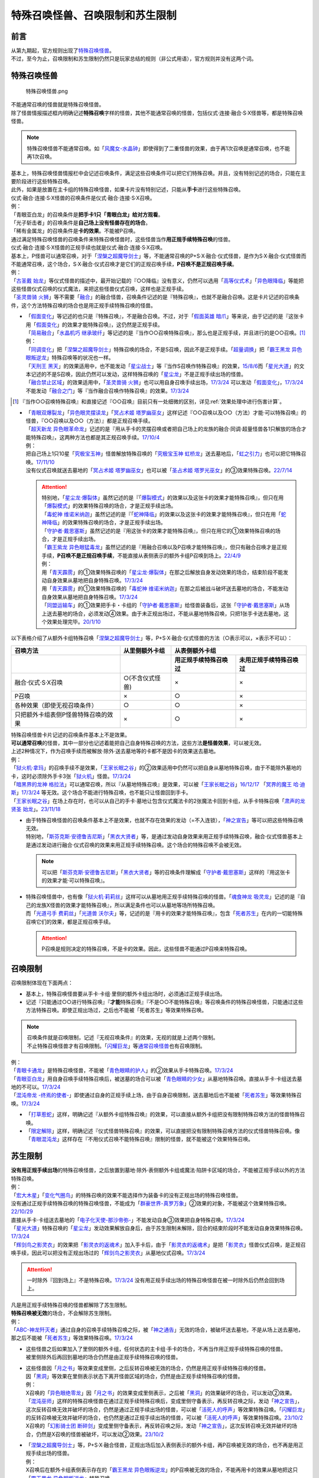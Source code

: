 ==================================
特殊召唤怪兽、召唤限制和苏生限制
==================================

前言
=======

| 从第九期起，官方规则出现了\ `特殊召唤怪兽 <https://ocg-rulebook.readthedocs.io/zh_CN/latest/c02/%E5%8D%A1%E7%89%87.html#id37>`__\ 。
| 不过，至今为止，召唤限制和苏生限制仍然只是玩家总结的规则（非公式用语），官方规则并没有这两个词。

.. _特殊召唤怪兽:

特殊召唤怪兽
==============

.. figure:: ../.static/c02/Special_Summer_Monster_1.jpg
   :width: 250px
   :height: 365px
   :alt: 特殊召唤怪兽.png

   特殊召唤怪兽.png

| 不能通常召唤的怪兽就是特殊召唤怪兽。
| 除了怪兽情报描述框内明确记述\ **特殊召唤**\ 字样的怪兽，其他不能通常召唤的怪兽，包括仪式·连接·融合·S·X怪兽等，都是特殊召唤怪兽。

.. note:: 特殊召唤怪兽不能通常召唤。如「`风魔女-水晶钟`_」即使得到了二重怪兽的效果，由于再1次召唤是通常召唤，也不能再1次召唤。

| 基本上，特殊召唤怪兽情报栏中会记述召唤条件，满足这些召唤条件可以把它们特殊召唤。并且，没有特别记述的场合，只能在主要阶段进行这些特殊召唤。
| 此外，如果是放置在主卡组的特殊召唤怪兽，如果卡片没有特别记述，只能从\ **手卡**\ 进行这些特殊召唤。
| 仪式·融合·连接·S·X怪兽的召唤条件是仪式·融合·连接·S·X召唤。
| 例：
| 「青眼亚白龙」的召唤条件是\ **把手卡1只「青眼白龙」给对方观看**\ 。
| 「光子斩击者」的召唤条件是\ **自己场上没有怪兽存在的场合**\ 。
| 「稀有金属龙」的召唤条件是\ **卡的效果**\ 。不能被P召唤。

| 通过满足特殊召唤怪兽的召唤条件来特殊召唤怪兽时，这些怪兽当作\ **用正规手续特殊召唤**\ 的怪兽。
| 仪式·融合·连接·S·X怪兽的正规手续也就是仪式·融合·连接·S·X召唤。
| 基本上，P怪兽可以通常召唤，对于「`涅槃之超魔导剑士`_」等，不能通常召唤的P+S·X·融合·仪式怪兽，是作为S·X·融合·仪式怪兽而不能通常召唤，这个场合，S·X·融合·仪式召唤才是它们的正规召唤手续，\ **P召唤不是正规召唤手续**\ 。
| 例：
| 「`古圣戴 始龙`_」等仪式怪兽的描述中，最开始记载的『○○降临』没有意义，仍然可以选用「`高等仪式术`_」「`异色眼降临`_」等能把这些怪兽仪式召唤的仪式魔法，来把这些怪兽仪式召唤，这样也是正规手续。
| 「`圣灵兽骑 火狮`_」等不需要「`融合`_」的融合怪兽，召唤条件记述的是『特殊召唤』，也就不是融合召唤。这是卡片记述的召唤条件，这个方法特殊召唤的场合也是用正规手续特殊召唤的怪兽。

-  | 「`假面变化`_」等记述的也只是『特殊召唤』，不是融合召唤。不过，对于「`假面英雄 暗爪`_」等来说，由于记述的是『这张卡用「`假面变化`_」的效果才能特殊召唤』，这仍然是正规手续。
   | 「`简易融合`_」「`水晶机巧 继承玻纤`_」等记述的是『当作○○召唤特殊召唤』，那么也是正规手续，并且进行的是○○召唤。[#]_
   | 例：
   | 「`同调变化`_」把「`涅槃之超魔导剑士`_」特殊召唤的场合，不是S召唤，因此不是正规手续。「`超量调换`_」把「`霸王黑龙 异色眼叛逆龙`_」特殊召唤等的状况也一样。
   | 「`天刑王 黑天`_」的效果适用中，也不能发动「`星尘战士`_」等『当作S召唤作特殊召唤』的效果，\ `15/8/6 <https://yugioh-wiki.net/index.php?%A1%D4%C5%B7%B7%BA%B2%A6%20%A5%D6%A5%E9%A5%C3%A5%AF%A1%A6%A5%CF%A5%A4%A5%E9%A5%F3%A5%C0%A1%BC%A1%D5#faq>`__\ 而「`星光大道`_」的文本记述的不是S召唤，因此仍然可以发动，这样特殊召唤的「`星尘龙`_」不是正规手续出场的怪兽。
   | 「`融合禁止区域`_」的效果适用中，「`圣灵兽骑 火狮`_」也可以用自身召唤手续出场，\ `17/3/24 <https://www.db.yugioh-card.com/yugiohdb/faq_search.action?ope=5&fid=65&request_locale=ja>`__ 可以发动「`假面变化`_」，\ `17/3/24 <https://www.db.yugioh-card.com/yugiohdb/faq_search.action?ope=5&fid=13328&request_locale=ja>`__ 不能发动「`融合之门`_」等『当作融合召唤作特殊召唤』的效果。\ `17/3/24 <https://www.db.yugioh-card.com/yugiohdb/faq_search.action?ope=5&fid=9988&request_locale=ja>`__

.. [#] 『当作○○召唤特殊召唤』和直接记述『○○召唤』目前只有一处细微的区别，详见\ :ref:`效果处理中进行伤害计算`\ 。

-  | 「`青眼双爆裂龙`_」「`异色眼灵摆读龙`_」「`冥占术姬 塔罗幽巫女`_」这样记述『○○召唤以及○○（方法）才能·可以特殊召唤』的怪兽，『○○召唤以及○○（方法）』都是正规召唤手续。
   | 「`超天新龙 异色眼革命龙`_」记述的是『用从手卡的灵摆召唤或者把自己场上的龙族的融合·同调·超量怪兽各1只解放的场合才能特殊召唤』，这两种方法也都是其正规召唤手续。\ `17/10/4 <https://www.db.yugioh-card.com/yugiohdb/faq_search.action?ope=4&cid=13462&request_locale=ja>`__
   | 例：
   | 把自己场上1只10星「`究极宝玉神`_」怪兽解放特殊召唤的「`究极宝玉神 虹桥龙`_」送去墓地后，「`虹之引力`_」也可以把它特殊召唤。\ `17/11/10 <https://www.db.yugioh-card.com/yugiohdb/faq_search.action?ope=5&fid=21556&request_locale=ja>`__
   | 没有仪式召唤就送去墓地的「`冥占术姬 塔罗幽巫女`_」也可以被「`圣占术姬 塔罗光巫女`_」的③效果特殊召唤。\ `22/7/14 <https://www.db.yugioh-card.com/yugiohdb/faq_search.action?ope=5&fid=23809&keyword=&tag=-1&request_locale=ja>`__

   .. attention::

      | 特别地，「`星尘龙·爆裂体`_」虽然记述的是『「`爆裂模式`_」的效果以及这张卡的效果才能特殊召唤』，但只在用「`爆裂模式`_」的效果特殊召唤的场合，才是正规手续出场。
      | 「`毒蛇神 维诺米纳迦`_」虽然记述的是『「`蛇神降临`_」的效果以及这张卡的效果才能特殊召唤』，但只在用「`蛇神降临`_」的效果特殊召唤的场合，才是正规手续出场。
      | 「`守护者·戴思塞斯`_」虽然记述的是『用这张卡的效果才能特殊召唤』，但只在用它的①效果特殊召唤的场合，才是正规手续出场。
      | 「`霸王紫龙 异色眼猛毒龙`_」虽然记述的是『用融合召唤以及P召唤才能特殊召唤』，但只有融合召唤才是正规手续，\ **P召唤不是正规召唤手续**\ ，不能直接从表侧表示的额外卡组P召唤到场上。\ `22/4/9 <https://www.db.yugioh-card.com/yugiohdb/faq_search.action?ope=4&cid=13131&request_locale=ja>`__
      | 例：
      | 用「`青天霹雳`_」的①效果特殊召唤的「`星尘龙·爆裂体`_」在那之后解放自身发动效果的场合，结束阶段不能发动自身效果从墓地把自身特殊召唤。\ `17/3/24 <https://www.db.yugioh-card.com/yugiohdb/faq_search.action?ope=5&fid=14409&keyword=&tag=-1&request_locale=ja>`__
      | 用「`青天霹雳`_」的①效果特殊召唤的「`毒蛇神 维诺米纳迦`_」在那之后被战斗破坏送去墓地的场合，不能发动自身效果从墓地把自身特殊召唤。\ `17/3/24 <https://www.db.yugioh-card.com/yugiohdb/faq_search.action?ope=5&fid=14408&keyword=&tag=-1&request_locale=ja>`__
      | 「`同盟运输车`_」的①效果把手卡・卡组的「`守护者·戴思塞斯`_」给怪兽装备后，这张「`守护者·戴思塞斯`_」从场上送去墓地的场合，必须发动④效果。由于未正规出场过，不能从墓地特殊召唤，只把1张手卡送去墓地，这个效果处理完毕。\ `20/1/10 <https://www.db.yugioh-card.com/yugiohdb/faq_search.action?ope=5&fid=6112&keyword=&tag=-1&request_locale=ja>`__

以下表格介绍了从额外卡组特殊召唤「`涅槃之超魔导剑士`_」等，P+S·X·融合·仪式怪兽的方法（○表示可以，×表示不可以）：

==================================== ================ ====================== ========================
召唤方法                              从里侧额外卡组                   从表侧额外卡组
------------------------------------ ---------------- -----------------------------------------------
\                                                      用正规手续特殊召唤过    未用正规手续特殊召唤过
==================================== ================ ====================== ========================
融合·仪式·S·X召唤                     ○(不含仪式怪兽)   ×                      ×                       
P召唤                                 ×                ○                      ×
各种效果（即使无视召唤条件）            ○                ○                      ×
只把额外卡组表侧P怪兽特殊召唤的效果      ×                ○                      × 
==================================== ================ ====================== ========================

| 特殊召唤怪兽卡片记述的召唤条件基本上不是效果。
| \ **可以通常召唤**\ 的怪兽，其中一部分也记述着能把自己自身特殊召唤的方法，这些方法\ **是怪兽效果**\ ，可以被无效。
| 上述2种情况下，作为召唤手续而被解放·除外·送去墓地等的卡都不是因卡的效果送去墓地。
| 例：
| 「`狱火机·拿玛`_」的召唤手续不是效果，「`王家长眠之谷`_」的②效果适用中仍然可以把自身从墓地特殊召唤，由于不能除外墓地的卡，这时必须除外手卡3张「`狱火机`_」怪兽。\ `17/3/24 <https://www.db.yugioh-card.com/yugiohdb/faq_search.action?ope=5&fid=65&request_locale=ja00&keyword=&tag=-1>`__\
| 「`暗黑界的龙神 格拉法`_」可以通常召唤，所以『从墓地特殊召唤』是效果，可以被「`王家长眠之谷`_」\ `16/12/17 <http://www.db.yugioh-card.com/yugiohdb/faq_search.action?ope=5&fid=20408>`__ 「`冥界的魔王 哈·迪斯`_」\ `17/3/24 <https://www.db.yugioh-card.com/yugiohdb/faq_search.action?ope=5&fid=11587&request_locale=ja>`__ 等无效。这个场合不能进行特殊召唤，也不能只让怪兽回到手卡。
| 「`王家长眠之谷`_」在场上存在时，也可以从自己的手卡·墓地让包含仪式魔法卡的2张魔法卡回到卡组，从手卡特殊召唤「`肃声的龙贤圣 始龙`_」。\ `23/11/18 <https://www.db.yugioh-card.com/yugiohdb/faq_search.action?ope=5&fid=24025&keyword=&tag=-1&request_locale=ja>`__

-  | 由于特殊召唤怪兽的召唤条件基本上不是效果，也就不存在效果的发动（=不入连锁），「`神之宣告`_」等可以把这些特殊召唤无效。
   | 特别地，「`斯芬克斯·安德鲁吉尼斯`_」「`黑衣大贤者`_」等，是通过发动自身效果来用正规手续特殊召唤，融合·仪式怪兽基本上是通过发动进行融合·仪式召唤的效果来用正规手续特殊召唤。这个场合的特殊召唤不会被无效。

   .. note:: 可以把「`斯芬克斯·安德鲁吉尼斯`_」「`黑衣大贤者`_」等的召唤条件理解成「`守护者·戴思塞斯`_」这样的『用这张卡的效果才能·可以特殊召唤』。

-  | 特殊召唤怪兽中，也有像「`狱火机·莉莉丝`_」这样可以从墓地用正规手续特殊召唤的怪兽。「`魂食神龙 吸灵龙`_」记述的是『自己的龙族X怪兽的效果才能特殊召唤』，所以满足条件也可以从墓地等场所特殊召唤。
   | 而「`光道弓手 费莉丝`_」「`光道兽 沃尔夫`_」等，记述的是『用卡的效果才能特殊召唤』，包含「`死者苏生`_」在内的一切能特殊召唤它们的效果，都是正规召唤手续。

   .. attention:: P召唤是规则决定的特殊召唤，不是卡的效果。因此，这些怪兽不能通过P召唤来特殊召唤。

.. _召唤限制:

召唤限制
==========

| 召唤限制体现在下面两点：

- 基本上，特殊召唤怪兽要从手卡·卡组·里侧的额外卡组出场时，必须通过正规手续出场。
- 记述『只能通过○○进行特殊召唤』『\ **才能**\ 特殊召唤』『不是○○不能特殊召唤』等召唤条件的特殊召唤怪兽，只能通过这些方法特殊召唤。即使正规出场过，之后也不能被「死者苏生」等效果特殊召唤。

.. note::

   | 召唤条件就是召唤限制，记述『无视召唤条件』的效果，无视的就是上述两个限制。
   | 不止特殊召唤怪兽才有召唤限制。「`闪耀巨龙`_」等\ 通常召唤怪兽_\ 也有召唤限制。

| 例：
| 「`青眼卡通龙`_」是特殊召唤怪兽，不能被「`青色眼睛的护人`_」的②效果从手卡特殊召唤。\ `17/3/24 <https://www.db.yugioh-card.com/yugiohdb/faq_search.action?ope=5&fid=18328&keyword=&tag=-1&request_locale=ja>`__\
| 「`青眼亚白龙`_」用自身召唤手续特殊召唤后，被送墓的场合可以被「`青色眼睛的少女`_」从墓地特殊召唤。直接从手卡·卡组送去墓地的不可以。\ `17/3/24 <https://www.db.yugioh-card.com/yugiohdb/faq_search.action?ope=5&fid=9134&keyword=&tag=-1&request_locale=ja>`__\
| 「`混沌帝龙 -终焉的使者-`_」即使通过自身的正规手续上场，由于自身召唤限制，送去墓地后也不能被「`死者苏生`_」等效果特殊召唤。\ `17/3/24 <https://www.db.yugioh-card.com/yugiohdb/faq_search.action?ope=5&fid=14602&keyword=&tag=-1&request_locale=ja>`__\

-  「`打草惹蛇`_」这样，明确记述『从额外卡组特殊召唤』的效果，可以直接从额外卡组把没有限制特殊召唤方法的怪兽特殊召唤。
-  「`限定解除`_」这样，明确记述『仪式怪兽特殊召唤』的效果，可以直接把没有限制特殊召唤方法的仪式怪兽特殊召唤。像「`青眼混沌龙`_」这样存在『不用仪式召唤不能特殊召唤』限制的怪兽，就不能被这个效果特殊召唤。

.. _苏生限制:

苏生限制
===========

| **没有用正规手续出场**\ 的特殊召唤怪兽，之后放置到墓地·除外·表侧额外卡组或魔法·陷阱卡区域的场合，不能被正规手续以外的方法特殊召唤。
| 例：
| 「`宏大木星`_」「`变化气圈鸟`_」的特殊召唤的效果不能选择作为装备卡的没有正规出场的特殊召唤怪兽。
| 没有通过正规手续特殊召唤的特殊召唤怪兽，不能成为「`群豪世界-真罗万象`_」②效果的对象，不能被这个效果特殊召唤。\ `22/10/29 <https://www.db.yugioh-card.com/yugiohdb/faq_search.action?ope=5&fid=23916&keyword=&tag=-1&request_locale=ja>`__
| 直接从手卡·卡组送去墓地的「`电子化天使-那沙帝弥-`_」不能发动自身③效果把自身特殊召唤。\ `17/3/24 <https://www.db.yugioh-card.com/yugiohdb/faq_search.action?ope=5&fid=20041&request_locale=ja>`__\
| 「`星光大道`_」特殊召唤的「`星尘龙`_」发动效果解放自身后，由于苏生限制未解除，回合的结束阶段时不能发动自身效果特殊召唤。\ `17/3/24 <https://www.db.yugioh-card.com/yugiohdb/faq_search.action?ope=5&fid=9554&request_locale=ja>`__\
| 「`辉剑鸟之影灵衣`_」的效果把「`影灵衣的返魂术`_」加入手卡后，由于「`影灵衣的返魂术`_」是把「`影灵衣`_」怪兽仪式召唤，是正规召唤手续，因此可以把没有正规出场过的「`辉剑鸟之影灵衣`_」从墓地仪式召唤。\ `17/3/24 <https://www.db.yugioh-card.com/yugiohdb/faq_search.action?ope=5&fid=14410&request_locale=ja>`__\

.. attention:: 一时除外『回到场上』不是特殊召唤。\ `17/3/24 <https://www.db.yugioh-card.com/yugiohdb/faq_search.action?ope=5&fid=9208&request_locale=ja>`__ 没有用正规手续出场的特殊召唤怪兽在被一时除外后仍然会回到场上。

| 凡是用正规手续特殊召唤的怪兽都解除了苏生限制。
| \ **特殊召唤被无效**\ 的场合，不会解除苏生限制。
| 例：
| 「`ABC-神龙歼灭者`_」通过自身的召唤手续特殊召唤之际，被「`神之通告`_」无效的场合，被破坏送去墓地，不是从场上送去墓地，那之后不能被「`死者苏生`_」等效果特殊召唤。\ `17/3/24 <https://www.db.yugioh-card.com/yugiohdb/faq_search.action?ope=5&fid=6216&request_locale=ja>`__\

-  | 这些怪兽之后如果加入了里侧的额外卡组，任何状态的主卡组·手卡的场合，不再当作用正规手续特殊召唤的怪兽。
   | 被里侧除外后再回到墓地的场合仍然是由正规手续特殊召唤的怪兽。

-  | 这些怪兽因「`月之书`_」等效果变成里侧，之后反转召唤被无效的场合，仍然是用正规手续特殊召唤的怪兽。
   | 因「`黑洞`_」等效果在里侧表示状态下离开怪兽区域的场合，仍然是由正规手续特殊召唤的怪兽。
   | 例：
   | X召唤的「`异色眼绝零龙`_」因「`月之书`_」的效果变成里侧表示，之后被「`黑洞`_」的效果破坏的场合，可以发动②效果。
   | 「`混沌巫师`_」这样的特殊召唤怪兽在通过正规手续特殊召唤后，变成里侧守备表示，再反转召唤之际，发动「`神之宣告`_」，这次反转召唤无效并破坏的场合，仍然是通过正规手续出场的怪兽，可以被「`活死人的呼声`_」等效果特殊召唤。「`闪耀巨龙`_」的反转召唤被无效并破坏的场合，也仍然是通过正规手续出场的怪兽，可以被「`活死人的呼声`_」等效果特殊召唤。\ `23/10/2 <https://www.db.yugioh-card.com/yugiohdb/faq_search.action?ope=5&fid=9124&keyword=&tag=-1&request_locale=ja>`__
   | X召唤的「`幻影骑士团 断碎剑`_」变成里侧守备表示，再反转召唤之际，发动「`神之宣告`_」，这次反转召唤无效并破坏的场合，仍然是X召唤的怪兽被破坏，可以发动②效果。\ `23/10/2 <https://www.db.yugioh-card.com/yugiohdb/faq_search.action?ope=5&fid=17662&keyword=&tag=-1&request_locale=ja>`__

-  | 「`涅槃之超魔导剑士`_」等，P+S·X·融合怪兽，正规出场后加入表侧表示的额外卡组，再P召唤被无效的场合，也不再是用正规手续出场的怪兽。
   | 例：
   | X召唤后在额外卡组表侧表示存在的「`霸王黑龙 异色眼叛逆龙`_」的P召唤被无效的场合，不能再用卡的效果从墓地把这只「`霸王黑龙 异色眼叛逆龙`_」特殊召唤。
   | 「`王宫的铁壁`_」在场上存在时，以自身文本所记述的方法特殊召唤过1次的「`迷彩光书签`_」被破坏并表侧表示加入了额外卡组。下个我方回合，那只「`迷彩光书签`_」再次以自身的方法特殊召唤之际，对方发动「`神之宣告`_」把那次特殊召唤无效，那之后「`灵摆多福鸟`_」的效果让那只特殊召唤被无效的「`迷彩光书签`_」再次表侧表示加入了额外卡组。那之后对方发动「`超级量子必杀 阿尔方球`_」的场合，由于特殊召唤被无效的「`迷彩光书签`_」不再当作正规出场过，因此不能无视召唤条件从表侧额外卡组特殊召唤。

.. _无视召唤条件:

无视召唤条件
==================

| 「`虹之引力`_」「`破限疾驰`_」等『无视召唤条件特殊召唤』的效果，可以无视怪兽自身记述的召唤限制来特殊召唤那些怪兽。\ `22/7/22 <https://www.db.yugioh-card.com/yugiohdb/faq_search.action?ope=5&fid=23995&keyword=&tag=-1&request_locale=ja>`__
| 由于没有满足怪兽自身记述的召唤条件，本身也不是融合·S·X·连接·仪式召唤等正规的召唤方法，这样特殊召唤的怪兽不是用正规手续特殊召唤的怪兽。
| 例：
| 「`天声的服从`_」把「`光之创造神 哈拉克提`_」无视召唤条件特殊召唤的场合，发动「`天声的服从`_」的玩家立即决斗胜利。\ `17/3/24 <https://www.db.yugioh-card.com/yugiohdb/faq_search.action?ope=5&fid=19404&keyword=&tag=-1&request_locale=ja>`__\
| 「`真红眼卡通龙`_」把特殊召唤怪兽无视召唤条件特殊召唤，那个怪兽之后被送去墓地的场合，不能用「`死者苏生`_」等效果特殊召唤。\ `17/3/24 <https://www.db.yugioh-card.com/yugiohdb/faq_search.action?ope=5&fid=18257&request_locale=ja>`__\
| 「`永远的淑女 贝阿特丽切`_」把「`彼岸的诗人 维吉尔`_」无视召唤条件特殊召唤后，那个「`彼岸的诗人 维吉尔`_」再被送去墓地的场合，不能用「`死者苏生`_」等效果特殊召唤。\ `17/3/24 <https://www.db.yugioh-card.com/yugiohdb/faq_search.action?ope=5&fid=16940&request_locale=ja>`__\
| 「`二重英雄攻击`_」要把墓地「`假面英雄 暗爪`_」特殊召唤的场合，必须是用「`假面变化`_」的效果特殊召唤的（「`假面变化二型`_」「`形态变化`_」等当作「`假面变化`_」的特殊召唤也可以）。\ `18/12/22 <https://www.db.yugioh-card.com/yugiohdb/faq_search.action?ope=5&fid=22339&request_locale=ja>`__

-  | 这样的效果仍然\ **不能**\ 无视苏生限制。
   | 例：
   | 「`合神龙 蒂迈欧`_」的③效果不能从墓地特殊召唤没有用正规手续出场的「`传说的骑士`_」怪兽。
   | 「`等级下降！？`_」以「`武装龙 LV10`_」为对象发动时，墓地的「`武装龙 LV7`_」必须正规出场过才能被这个效果特殊召唤。「`等级上升！`_」特殊召唤的「`武装龙 LV7`_」不是正规出场，这个「`武装龙 LV7`_」送去墓地的场合不能被「`等级下降！？`_」特殊召唤。\ `17/3/24 <https://www.db.yugioh-card.com/yugiohdb/faq_search.action?ope=5&fid=6645&request_locale=ja>`__\
   | 墓地的「`究极宝玉神 虹桥龙`_」如果没有正规出场过，「`虹之引力`_」就不能把它特殊召唤。\ `17/11/10 <https://www.db.yugioh-card.com/yugiohdb/faq_search.action?ope=5&fid=21556&request_locale=ja>`__\

-  | 『1回合只能有1次特殊召唤』不是怪兽的召唤手续，也就不能无视。
   | 例：
   | 「`精灵兽使 薇茵妲`_」的效果不能把已经特殊召唤过的「`灵兽使 蕾拉`_」特殊召唤。\ `17/3/24 <https://www.db.yugioh-card.com/yugiohdb/faq_search.action?ope=5&fid=7100&request_locale=ja>`__\

.. _通常召唤怪兽:

通常召唤怪兽
============

| 和特殊召唤怪兽相对，可以通常召唤出场的怪兽称为通常召唤怪兽。
| 部分通常召唤怪兽也存在召唤限制：

1. | 召唤时对解放的怪兽的数量或其他方面有特定要求。
   | 例：
   | 「`神兽王 巴巴罗斯`_」「`欧贝利斯克之巨神兵`_」「`炎狱魔人 地狱焚魔`_」等。

2. | 特定场合才能特殊召唤或者完全不能特殊召唤。
   | 例：
   | 「`守护者·特莱斯`_」「`创世神`_」「`电光-雪花-`_」「`光与暗之龙`_」等。

.. note::

   | 召唤条件就是召唤限制，『无视召唤条件』的效果也无视这些限制。
   | 例：
   | 「`古代的机械究极巨人`_」的③效果可以特殊召唤记述了『这张卡不能特殊召唤』的「`古代的机械巨人`_」。此外作为通常召唤怪兽的「`古代的机械巨人`_」没有苏生限制，即使直接从手卡·卡组送去墓地也可以这样无视召唤条件特殊召唤。

.. _`传说的骑士`: https://ygocdb.com/?search=传说的骑士
.. _`精灵兽使 薇茵妲`: https://ygocdb.com/card/name/精灵兽使%20薇茵妲
.. _`冥界的魔王 哈·迪斯`: https://ygocdb.com/card/name/冥界的魔王%20哈·迪斯
.. _`王家长眠之谷`: https://ygocdb.com/card/name/王家长眠之谷
.. _`光之创造神 哈拉克提`: https://ygocdb.com/card/name/光之创造神%20哈拉克提
.. _`融合`: https://ygocdb.com/card/name/融合
.. _`超级量子必杀 阿尔方球`: https://ygocdb.com/card/name/超级量子必杀%20阿尔方球
.. _`高等仪式术`: https://ygocdb.com/card/name/高等仪式术
.. _`限定解除`: https://ygocdb.com/card/name/限定解除
.. _`守护者·特莱斯`: https://ygocdb.com/card/name/守护者·特莱斯
.. _`武装龙 LV10`: https://ygocdb.com/card/name/武装龙%20LV10
.. _`同盟运输车`: https://ygocdb.com/card/name/同盟运输车
.. _`简易融合`: https://ygocdb.com/card/name/简易融合
.. _`影灵衣`: https://ygocdb.com/?search=影灵衣
.. _`超量调换`: https://ygocdb.com/card/name/超量调换
.. _`光与暗之龙`: https://ygocdb.com/card/name/光与暗之龙
.. _`星光大道`: https://ygocdb.com/card/name/星光大道
.. _`同调变化`: https://ygocdb.com/card/name/同调变化
.. _`异色眼降临`: https://ygocdb.com/card/name/异色眼降临
.. _`冥占术姬 塔罗幽巫女`: https://ygocdb.com/card/name/冥占术姬%20塔罗幽巫女
.. _`破限疾驰`: https://ygocdb.com/card/name/破限疾驰
.. _`守护者·戴思塞斯`: https://ygocdb.com/card/name/守护者·戴思塞斯
.. _`古圣戴 始龙`: https://ygocdb.com/card/name/古圣戴%20始龙
.. _`ABC-神龙歼灭者`: https://ygocdb.com/card/name/ABC-神龙歼灭者
.. _`青色眼睛的少女`: https://ygocdb.com/card/name/青色眼睛的少女
.. _`青眼混沌龙`: https://ygocdb.com/card/name/青眼混沌龙
.. _`神之宣告`: https://ygocdb.com/card/name/神之宣告
.. _`究极宝玉神`: https://ygocdb.com/?search=究极宝玉神
.. _`武装龙 LV7`: https://ygocdb.com/card/name/武装龙%20LV7
.. _`狱火机·拿玛`: https://ygocdb.com/card/name/狱火机·拿玛
.. _`光道兽 沃尔夫`: https://ygocdb.com/card/name/光道兽%20沃尔夫
.. _`圣占术姬 塔罗光巫女`: https://ygocdb.com/card/name/圣占术姬%20塔罗光巫女
.. _`异色眼灵摆读龙`: https://ygocdb.com/card/name/异色眼灵摆读龙
.. _`青眼双爆裂龙`: https://ygocdb.com/card/name/青眼双爆裂龙
.. _`霸王黑龙 异色眼叛逆龙`: https://ygocdb.com/card/name/霸王黑龙%20异色眼叛逆龙
.. _`黑洞`: https://ygocdb.com/card/name/黑洞
.. _`星尘龙·爆裂体`: https://ygocdb.com/card/name/星尘龙·爆裂体
.. _`天刑王 黑天`: https://ygocdb.com/card/name/天刑王%20黑天
.. _`虹之引力`: https://ygocdb.com/card/name/虹之引力
.. _`爆裂模式`: https://ygocdb.com/card/name/爆裂模式
.. _`星尘龙`: https://ygocdb.com/card/name/星尘龙
.. _`灵摆多福鸟`: https://ygocdb.com/card/name/灵摆多福鸟
.. _`混沌帝龙 -终焉的使者-`: https://ygocdb.com/card/name/混沌帝龙%20-终焉的使者-
.. _`欧贝利斯克之巨神兵`: https://ygocdb.com/card/name/欧贝利斯克之巨神兵
.. _`形态变化`: https://ygocdb.com/card/name/形态变化
.. _`水晶机巧 继承玻纤`: https://ygocdb.com/card/name/水晶机巧%20继承玻纤
.. _`二重英雄攻击`: https://ygocdb.com/card/name/二重英雄攻击
.. _`究极宝玉神 虹桥龙`: https://ygocdb.com/card/name/究极宝玉神%20虹桥龙
.. _`王宫的铁壁`: https://ygocdb.com/card/name/王宫的铁壁
.. _`宏大木星`: https://ygocdb.com/card/name/宏大木星
.. _`毒蛇神 维诺米纳迦`: https://ygocdb.com/card/name/毒蛇神%20维诺米纳迦
.. _`彼岸的诗人 维吉尔`: https://ygocdb.com/card/name/彼岸的诗人%20维吉尔
.. _`狱火机`: https://ygocdb.com/?search=狱火机
.. _`青眼亚白龙`: https://ygocdb.com/card/name/青眼亚白龙
.. _`融合禁止区域`: https://ygocdb.com/card/name/融合禁止区域
.. _`群豪世界-真罗万象`: https://ygocdb.com/card/name/群豪世界-真罗万象
.. _`创世神`: https://ygocdb.com/card/name/创世神
.. _`星尘战士`: https://ygocdb.com/card/name/星尘战士
.. _`古代的机械巨人`: https://ygocdb.com/card/name/古代的机械巨人
.. _`电光-雪花-`: https://ygocdb.com/card/name/电光-雪花-
.. _`合神龙 蒂迈欧`: https://ygocdb.com/card/name/合神龙%20蒂迈欧
.. _`月之书`: https://ygocdb.com/card/name/月之书
.. _`风魔女-水晶钟`: https://ygocdb.com/card/name/风魔女-水晶钟
.. _`光道弓手 费莉丝`: https://ygocdb.com/card/name/光道弓手%20费莉丝
.. _`闪耀巨龙`: https://ygocdb.com/card/name/闪耀巨龙
.. _`真红眼卡通龙`: https://ygocdb.com/card/name/真红眼卡通龙
.. _`电子化天使-那沙帝弥-`: https://ygocdb.com/card/name/电子化天使-那沙帝弥-
.. _`影灵衣的返魂术`: https://ygocdb.com/card/name/影灵衣的返魂术
.. _`涅槃之超魔导剑士`: https://ygocdb.com/card/name/涅槃之超魔导剑士
.. _`古代的机械究极巨人`: https://ygocdb.com/card/name/古代的机械究极巨人
.. _`假面英雄 暗爪`: https://ygocdb.com/card/name/假面英雄%20暗爪
.. _`魂食神龙 吸灵龙`: https://ygocdb.com/card/name/魂食神龙%20吸灵龙
.. _`融合之门`: https://ygocdb.com/card/name/融合之门
.. _`等级上升！`: https://ygocdb.com/card/name/等级上升！
.. _`辉剑鸟之影灵衣`: https://ygocdb.com/card/name/辉剑鸟之影灵衣
.. _`黑衣大贤者`: https://ygocdb.com/card/name/黑衣大贤者
.. _`暗黑界的龙神 格拉法`: https://ygocdb.com/card/name/暗黑界的龙神%20格拉法
.. _`狱火机·莉莉丝`: https://ygocdb.com/card/name/狱火机·莉莉丝
.. _`变化气圈鸟`: https://ygocdb.com/card/name/变化气圈鸟
.. _`打草惹蛇`: https://ygocdb.com/card/name/打草惹蛇
.. _`迷彩光书签`: https://ygocdb.com/card/name/迷彩光书签
.. _`蛇神降临`: https://ygocdb.com/card/name/蛇神降临
.. _`假面变化二型`: https://ygocdb.com/card/name/假面变化二型
.. _`天声的服从`: https://ygocdb.com/card/name/天声的服从
.. _`青眼卡通龙`: https://ygocdb.com/card/name/青眼卡通龙
.. _`圣灵兽骑 火狮`: https://ygocdb.com/card/name/圣灵兽骑%20火狮
.. _`死者苏生`: https://ygocdb.com/card/name/死者苏生
.. _`青天霹雳`: https://ygocdb.com/card/name/青天霹雳
.. _`永远的淑女 贝阿特丽切`: https://ygocdb.com/card/name/永远的淑女%20贝阿特丽切
.. _`神兽王 巴巴罗斯`: https://ygocdb.com/card/name/神兽王%20巴巴罗斯
.. _`灵兽使 蕾拉`: https://ygocdb.com/card/name/灵兽使%20蕾拉
.. _`超天新龙 异色眼革命龙`: https://ygocdb.com/card/name/超天新龙%20异色眼革命龙
.. _`假面变化`: https://ygocdb.com/card/name/假面变化
.. _`青色眼睛的护人`: https://ygocdb.com/card/name/青色眼睛的护人
.. _`斯芬克斯·安德鲁吉尼斯`: https://ygocdb.com/card/name/斯芬克斯·安德鲁吉尼斯
.. _`异色眼绝零龙`: https://ygocdb.com/card/name/异色眼绝零龙
.. _`神之通告`: https://ygocdb.com/card/name/神之通告
.. _`炎狱魔人 地狱焚魔`: https://ygocdb.com/card/name/炎狱魔人%20地狱焚魔
.. _`等级下降！？`: https://ygocdb.com/card/name/等级下降！？
.. _`暗黑界`: https://ygocdb.com/?search=暗黑界
.. _`霸王紫龙 异色眼猛毒龙`: https://ygocdb.com/card/name/霸王紫龙%20异色眼猛毒龙
.. _`活死人的呼声`: https://ygocdb.com/card/name/活死人的呼声
.. _`幻影骑士团 断碎剑`: https://ygocdb.com/card/name/幻影骑士团%20断碎剑
.. _`混沌巫师`: https://ygocdb.com/card/9596126
.. _`肃声的龙贤圣 始龙`: https://ygocdb.com/card/name/肃声的龙贤圣%20始龙
